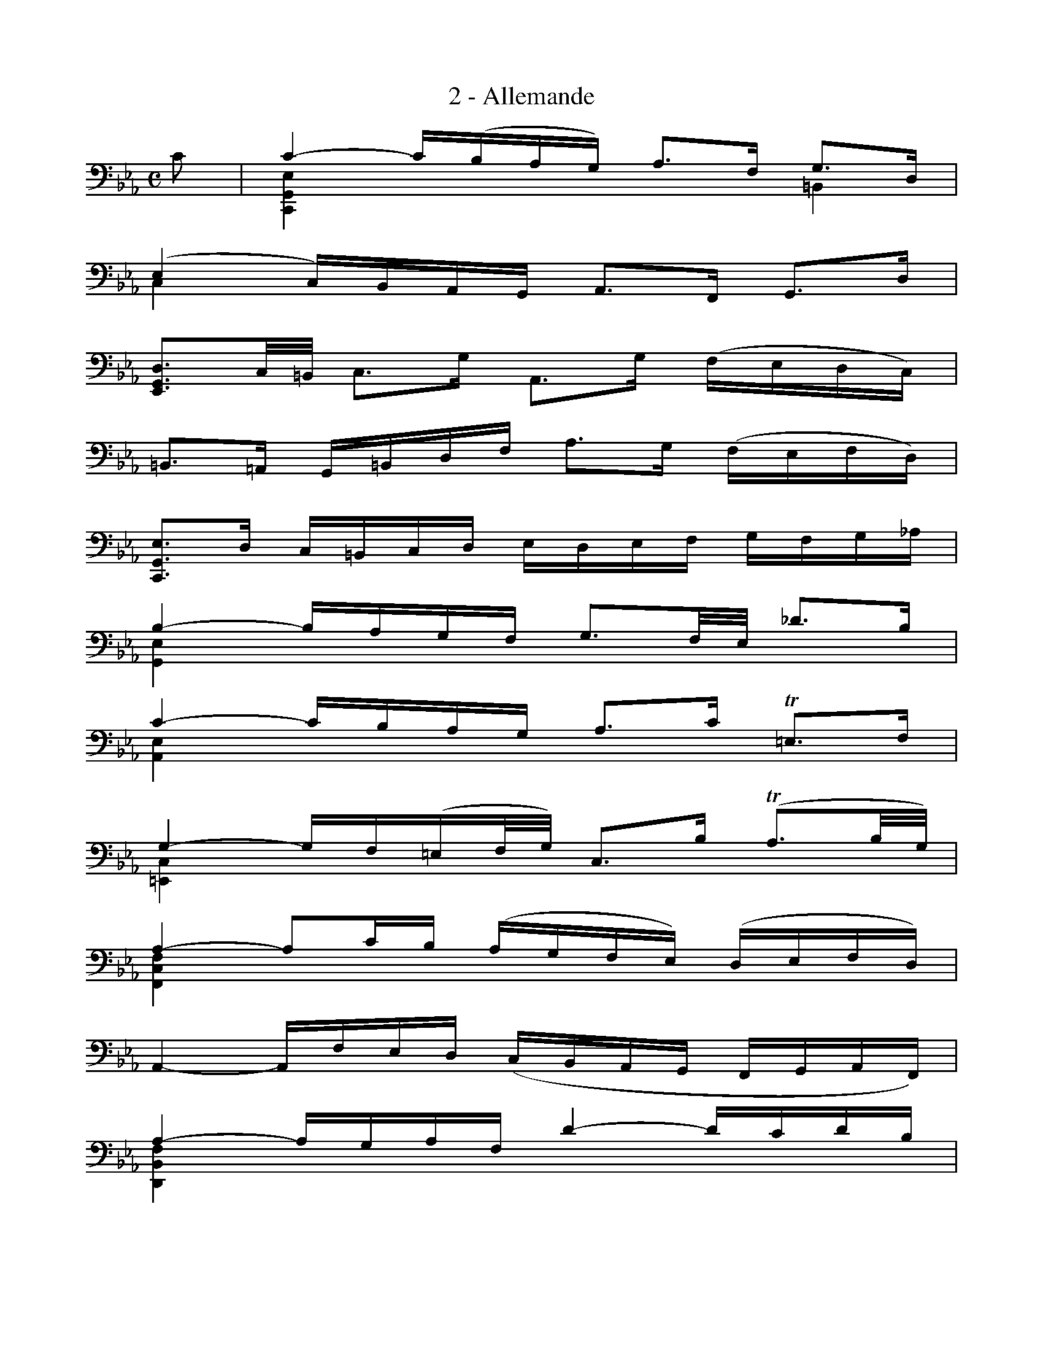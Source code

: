 X:1
T:2 - Allemande
%%%% C:Jean-Sébastien Bach
M:C
L:1/16
%Mabc Q:1/4=60
V:1 clef=bass octave=-1
V:2 clef=bass octave=-1
%%staves (1 2)
%%MIDI program 1 42 %% violoncelle
%%MIDI program 2 42 %% violoncelle
K:Eb clef=bass octave=-1
% 1
[V:1] c2 | c4- c(BAG) A3F G3D |
[V:2] x2 | [C,G,E]4 x4 x4 =B,4 |
% 2
[V:1] (E4 C)B,A,G, A,3F, G,3D |
[V:2] C4 x4 x4 x4 |
% 3
[V:1]  [E,G,D]3C/2=B,/2 C3G A,3G (FEDC) |$
[V:2] x4 x4 x4 x4 |
% 4
[V:1] =B,3=A, G,=B,DF A3G (FEFD) |
[V:2] x4 x4 x4 x4 |
% 5
[V:1] [C,G,E]3D C=B,CD EDEF GFG_A |
[V:2] x4 x4 x4 x4 |
% 6
[V:1] B4- BAGF G3F/2E/2 _d3B |$
[V:2] [G,E]4 x4 x4 x4 |
% 7
[V:1] c4- cBAG A3c !trill!=E3F |
[V:2] [A,E]4 x4 x4 x4 |
% 8
[V:1] G4- GF(=EF/2G/2) C3B (!trill!A3B/2G/2) |
[V:2] [=E,C]4 x4 x4 x4 |
% 9
[V:1] A4- A2cB (AGFE) (DEFD) |$
[V:2] [F,CF]4 x4 x4 x4 |
% 10
[V:1] A,4- A,FED (CB,A,G, F,G,A,F,) |
[V:2] x4 x4 x4 x4 |
% 11
[V:1] A4- AGAF d4- dcdB |
[V:2] [D,B,F]4 x4 x4 x4 |
% 12
[V:1] f4- fedc B3G _A3f |
[V:2] [DA]4 x4 x4 x4 |
% 13
[V:1] G2-G/2A/2G/2F/2 G3A (G4 !trill!F2ED) |$
[V:2] E4 x4 =B,4 x4 |
% 14
[V:1] E4 C,3B =A4 G^FG2 |
[V:2] C4 x4 x4 x4 |
% 15
[V:1] d4- dEDC !trill!B,3C (D=E^F)G |$
[V:2] [C,=A,^F]4 x4 x4 x4 |
% 16
[V:1] =AG^FG =ABcd e3d/2c/2 B3^F |
[V:2] x4 x4 x4 x4 |
% 17
[V:1] G4 C(=AGA) !trill!A6 G2 |
[V:2] [B,D]4 x4 D8 |
% 18
[V:1] G3DB,3D G,6 :|$
[V:2] x4 x4 x4 x2 :|
% 19
[V:1] |: d2 | d4- dcde =B3_AG3F |
[V:2] |: x2 | [G,=B]4 x4 x4 x4 |
% 20
[V:1] E3G cDEF !trill!=B,3G d3(e/2f/2) |
[V:2] x4 x4 x4 x4 |
% 21
[V:1] e4 C,3d c3B/2=A/2 B3c |$
[V:2] x4 x4 x4 x4 |
% 22
[V:1] =A4- AABc (F3G/2=A/2) (!trill!A3G/2A/2) |
[V:2] E4 x4 x4 x4 |
% 23
[V:1] [D_B]4 D,B_AG F3EF3G |
[V:2] x4 x4 x4 x4 |
% 24
[V:1] [EA]4 x4 A4 x4 |$
[V:2] C4- CCDE D3DE3F |
% 25
%%%%[V:1] [DA]3E/2D/2 C2DB, G2-(G/2F/2E/2D/2) E3G |
%%%%[V:1] [DB]3E/2D/2 C2DB, G2-(G/2F/2E/2D/2) E3G |
[V:1] [DA]3E/2D/2 C2DB, G2-(G/2F/2E/2D/2) E3G |
[V:2] B,6 x2 E2 x6 |
% 26
[V:1] _D,2-D,/2(G,/2A,/2B,/2) CB,_A2 (G4 F)=EF2 |
[V:2] x4 x4 x4 x4 |
% 27
[V:1] [C,B,-=E]4 B,B,A,G, A,3FG3_A |$
[V:2] x4 x4 x4 x4 |
% 28
[V:1] =E3B (A2BG) !trill!G6 F2 |
[V:2] x4 x4 C6 x2 |
% 29
[V:1] F4- FFED E3c (B=AGF) |
[V:2] =A,4 x4 x4 x4 |
% 30
[V:1] (B3_A/2G/2) F3G A3G (FEDE/2F/2) |$
[V:2] D4 x4 x4 x4 |
% 31
[V:1] =B,3G d2(e/2d/2c/2d/2 e3)C G,3A,/2_B,/2 |
[V:2] x4 x4 x4 x4 |
% 32
[V:1] A,3GF3e d3c (d=Bc2) |$
[V:2] x4 x4 x4 x4 |
% 33
[V:1] [G,F=B]3G (_AGFE) (DC=B,C) DEFD |
[V:2] x4 x4 x4 x4 |
% 34
[V:1] A,3=B (cB=AG) c6 [=A,^F]2 |
[V:2] x4 x4 x4 x4 |
% 35
[V:1] G3e defd !trill!=B6 c2 |
[V:2] G,2 x2 x4 D8 |
% 36
[V:1] c3GE3C [C,G,Ec]6 :|]$
[V:2] x4 x4 x6 :|]
%%%%%%%%%%
